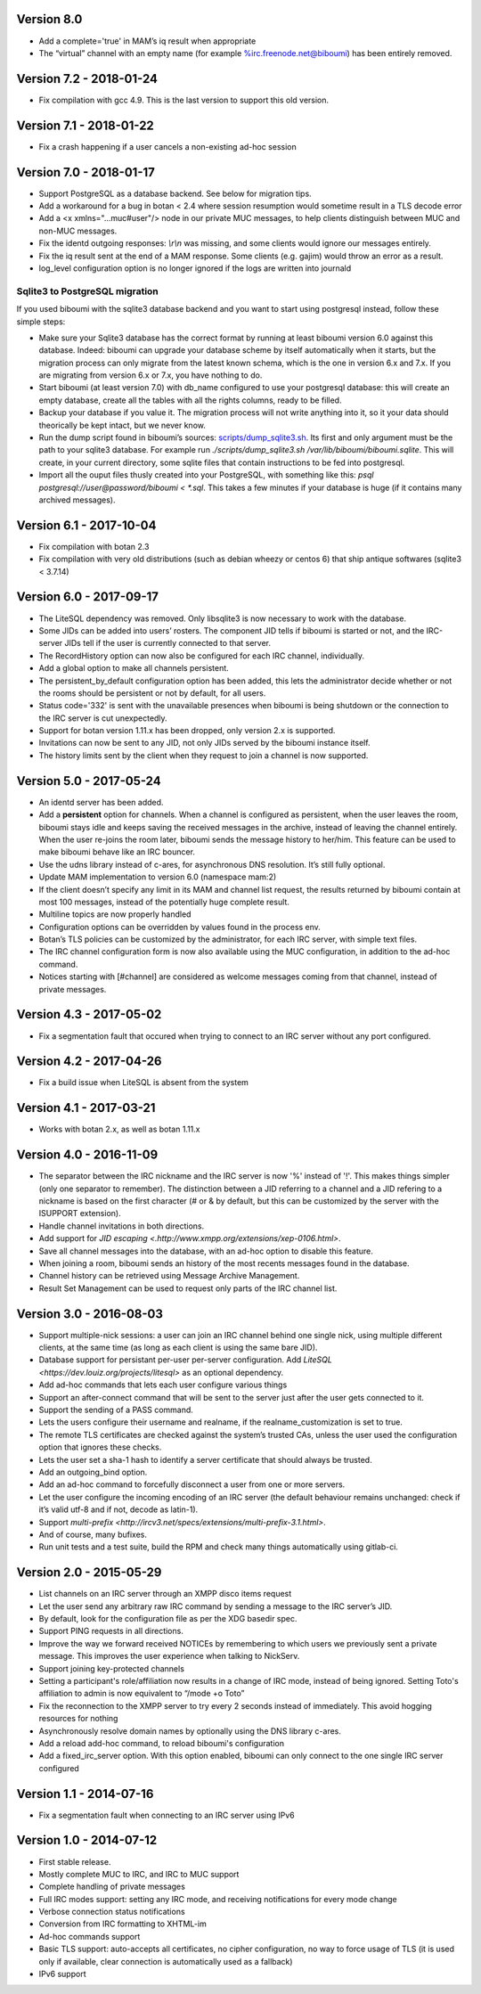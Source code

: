 Version 8.0
===========

- Add a complete='true' in MAM’s iq result when appropriate
- The “virtual” channel with an empty name (for example
  %irc.freenode.net@biboumi) has been entirely removed.

Version 7.2 - 2018-01-24
========================

- Fix compilation with gcc 4.9. This is the last version to support this
  old version.

Version 7.1 - 2018-01-22
========================

- Fix a crash happening if a user cancels a non-existing ad-hoc session

Version 7.0 - 2018-01-17
========================

- Support PostgreSQL as a database backend. See below for migration tips.
- Add a workaround for a bug in botan < 2.4 where session resumption
  would sometime result in a TLS decode error
- Add a <x xmlns="…muc#user"/> node in our private MUC messages, to help
  clients distinguish between MUC and non-MUC messages.
- Fix the identd outgoing responses: `\\r\\n` was missing, and some clients
  would ignore our messages entirely.
- Fix the iq result sent at the end of a MAM response. Some clients (e.g.
  gajim) would throw an error as a result.
- log_level configuration option is no longer ignored if the logs are written
  into journald

Sqlite3 to PostgreSQL migration
-------------------------------

If you used biboumi with the sqlite3 database backend and you want to
start using postgresql instead, follow these simple steps:

- Make sure your Sqlite3 database has the correct format by running at
  least biboumi version 6.0 against this database. Indeed: biboumi can
  upgrade your database scheme by itself automatically when it starts, but
  the migration process can only migrate from the latest known schema,
  which is the one in version 6.x and 7.x.  If you are migrating from
  version 6.x or 7.x, you have nothing to do.
- Start biboumi (at least version 7.0) with db_name configured to use
  your postgresql database: this will create an empty database, create all
  the tables with all the rights columns, ready to be filled.
- Backup your database if you value it. The migration process will not
  write anything into it, so it your data should theorically be kept
  intact, but we never know.
- Run the dump script found in biboumi’s sources:
  `<scripts/dump_sqlite3.sh>`_. Its first and only argument must be the path
  to your sqlite3 database. For example run `./scripts/dump_sqlite3.sh
  /var/lib/biboumi/biboumi.sqlite`. This will create, in your current
  directory, some sqlite files that contain instructions to be fed into
  postgresql.
- Import all the ouput files thusly created into your PostgreSQL, with
  something like this: `psql postgresql://user@password/biboumi < *.sql`.
  This takes a few minutes if your database is huge (if it contains many
  archived messages).

Version 6.1 - 2017-10-04
========================

- Fix compilation with botan 2.3
- Fix compilation with very old distributions (such as debian wheezy or
  centos 6) that ship antique softwares (sqlite3 < 3.7.14)

Version 6.0 - 2017-09-17
========================

- The LiteSQL dependency was removed. Only libsqlite3 is now necessary
  to work with the database.
- Some JIDs can be added into users’ rosters. The component JID tells if
  biboumi is started or not, and the IRC-server JIDs tell if the user is
  currently connected to that server.
- The RecordHistory option can now also be configured for each IRC channel,
  individually.
- Add a global option to make all channels persistent.
- The persistent_by_default configuration option has been added, this
  lets the administrator decide whether or not the rooms should be
  persistent or not by default, for all users.
- Status code='332' is sent with the unavailable presences when biboumi is
  being shutdown or the connection to the IRC server is cut unexpectedly.
- Support for botan version 1.11.x has been dropped, only version 2.x is
  supported.
- Invitations can now be sent to any JID, not only JIDs served by the biboumi
  instance itself.
- The history limits sent by the client when they request to join a
  channel is now supported.

Version 5.0 - 2017-05-24
========================

- An identd server has been added.
- Add a **persistent** option for channels. When a channel is configured
  as persistent, when the user leaves the room, biboumi stays idle and keeps
  saving the received messages in the archive, instead of leaving the channel
  entirely.  When the user re-joins the room later, biboumi sends the message
  history to her/him.  This feature can be used to make biboumi behave like
  an IRC bouncer.
- Use the udns library instead of c-ares, for asynchronous DNS resolution.
  It’s still fully optional.
- Update MAM implementation to version 6.0 (namespace mam:2)
- If the client doesn’t specify any limit in its MAM and channel list request,
  the results returned by biboumi contain at most 100 messages, instead of
  the potentially huge complete result.
- Multiline topics are now properly handled
- Configuration options can be overridden by values found in the process env.
- Botan’s TLS policies can be customized by the administrator, for each
  IRC server, with simple text files.
- The IRC channel configuration form is now also available using the MUC
  configuration, in addition to the ad-hoc command.
- Notices starting with [#channel] are considered as welcome messages coming
  from that channel, instead of private messages.

Version 4.3 - 2017-05-02
========================

- Fix a segmentation fault that occured when trying to connect to an IRC
  server without any port configured.

Version 4.2 - 2017-04-26
========================

- Fix a build issue when LiteSQL is absent from the system

Version 4.1 - 2017-03-21
========================

- Works with botan 2.x, as well as botan 1.11.x

Version 4.0 - 2016-11-09
========================

- The separator between the IRC nickname and the IRC server is now '%'
  instead of '!'. This makes things simpler (only one separator to
  remember). The distinction between a JID referring to a channel and a JID
  refering to a nickname is based on the first character (# or & by
  default, but this can be customized by the server with the ISUPPORT
  extension).
- Handle channel invitations in both directions.
- Add support for `JID escaping <.http://www.xmpp.org/extensions/xep-0106.html>`.
- Save all channel messages into the database, with an ad-hoc option to
  disable this feature.
- When joining a room, biboumi sends an history of the most recents messages
  found in the database.
- Channel history can be retrieved using Message Archive Management.
- Result Set Management can be used to request only parts of the IRC channel
  list.

Version 3.0 - 2016-08-03
========================

- Support multiple-nick sessions: a user can join an IRC channel behind
  one single nick, using multiple different clients, at the same time (as
  long as each client is using the same bare JID).
- Database support for persistant per-user per-server configuration. Add
  `LiteSQL <https://dev.louiz.org/projects/litesql>` as an optional
  dependency.
- Add ad-hoc commands that lets each user configure various things
- Support an after-connect command that will be sent to the server
  just after the user gets connected to it.
- Support the sending of a PASS command.
- Lets the users configure their username and realname, if the
  realname_customization is set to true.
- The remote TLS certificates are checked against the system’s trusted
  CAs, unless the user used the configuration option that ignores these
  checks.
- Lets the user set a sha-1 hash to identify a server certificate that
  should always be trusted.
- Add an outgoing_bind option.
- Add an ad-hoc command to forcefully disconnect a user from one or
  more servers.
- Let the user configure the incoming encoding of an IRC server (the
  default behaviour remains unchanged: check if it’s valid utf-8 and if
  not, decode as latin-1).
- Support `multi-prefix <http://ircv3.net/specs/extensions/multi-prefix-3.1.html>`.
- And of course, many bufixes.
- Run unit tests and a test suite, build the RPM and check many things
  automatically using gitlab-ci.


Version 2.0 - 2015-05-29
========================

- List channels on an IRC server through an XMPP disco items request
- Let the user send any arbitrary raw IRC command by sending a
  message to the IRC server’s JID.
- By default, look for the configuration file as per the XDG
  basedir spec.
- Support PING requests in all directions.
- Improve the way we forward received NOTICEs by remembering to
  which users we previously sent a private message.  This improves the
  user experience when talking to NickServ.
- Support joining key-protected channels
- Setting a participant's role/affiliation now results in a change of IRC
  mode, instead of being ignored.  Setting Toto's affiliation to admin is
  now equivalent to “/mode +o Toto”
- Fix the reconnection to the XMPP server to try every 2 seconds
  instead of immediately. This avoid hogging resources for nothing
- Asynchronously resolve domain names by optionally using the DNS
  library c-ares.
- Add a reload add-hoc command, to reload biboumi's configuration
- Add a fixed_irc_server option.  With this option enabled,
  biboumi can only connect to the one single IRC server configured

Version 1.1 - 2014-07-16
========================

- Fix a segmentation fault when connecting to an IRC server using IPv6

Version 1.0 - 2014-07-12
========================

- First stable release.
- Mostly complete MUC to IRC, and IRC to MUC support
- Complete handling of private messages
- Full IRC modes support: setting any IRC mode, and receiving notifications
  for every mode change
- Verbose connection status notifications
- Conversion from IRC formatting to XHTML-im
- Ad-hoc commands support
- Basic TLS support: auto-accepts all certificates, no cipher
  configuration, no way to force usage of TLS (it is used only if
  available, clear connection is automatically used as a fallback)
- IPv6 support
